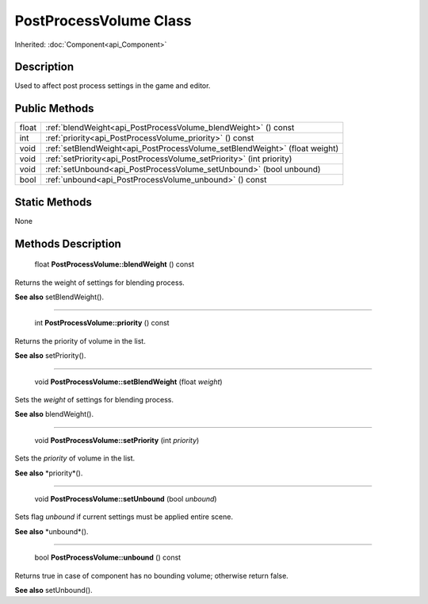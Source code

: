 .. _api_PostProcessVolume:

PostProcessVolume Class
=======================

Inherited: :doc:`Component<api_Component>`

.. _api_PostProcessVolume_description:

Description
-----------

Used to affect post process settings in the game and editor.



.. _api_PostProcessVolume_public:

Public Methods
--------------

+--------+-----------------------------------------------------------------------------+
|  float | :ref:`blendWeight<api_PostProcessVolume_blendWeight>` () const              |
+--------+-----------------------------------------------------------------------------+
|    int | :ref:`priority<api_PostProcessVolume_priority>` () const                    |
+--------+-----------------------------------------------------------------------------+
|   void | :ref:`setBlendWeight<api_PostProcessVolume_setBlendWeight>` (float  weight) |
+--------+-----------------------------------------------------------------------------+
|   void | :ref:`setPriority<api_PostProcessVolume_setPriority>` (int  priority)       |
+--------+-----------------------------------------------------------------------------+
|   void | :ref:`setUnbound<api_PostProcessVolume_setUnbound>` (bool  unbound)         |
+--------+-----------------------------------------------------------------------------+
|   bool | :ref:`unbound<api_PostProcessVolume_unbound>` () const                      |
+--------+-----------------------------------------------------------------------------+



.. _api_PostProcessVolume_static:

Static Methods
--------------

None

.. _api_PostProcessVolume_methods:

Methods Description
-------------------

.. _api_PostProcessVolume_blendWeight:

 float **PostProcessVolume::blendWeight** () const

Returns the weight of settings for blending process.

**See also** setBlendWeight().

----

.. _api_PostProcessVolume_priority:

 int **PostProcessVolume::priority** () const

Returns the priority of volume in the list.

**See also** setPriority().

----

.. _api_PostProcessVolume_setBlendWeight:

 void **PostProcessVolume::setBlendWeight** (float  *weight*)

Sets the *weight* of settings for blending process.

**See also** blendWeight().

----

.. _api_PostProcessVolume_setPriority:

 void **PostProcessVolume::setPriority** (int  *priority*)

Sets the *priority* of volume in the list.

**See also** *priority*().

----

.. _api_PostProcessVolume_setUnbound:

 void **PostProcessVolume::setUnbound** (bool  *unbound*)

Sets flag *unbound* if current settings must be applied entire scene.

**See also** *unbound*().

----

.. _api_PostProcessVolume_unbound:

 bool **PostProcessVolume::unbound** () const

Returns true in case of component has no bounding volume; otherwise return false.

**See also** setUnbound().



